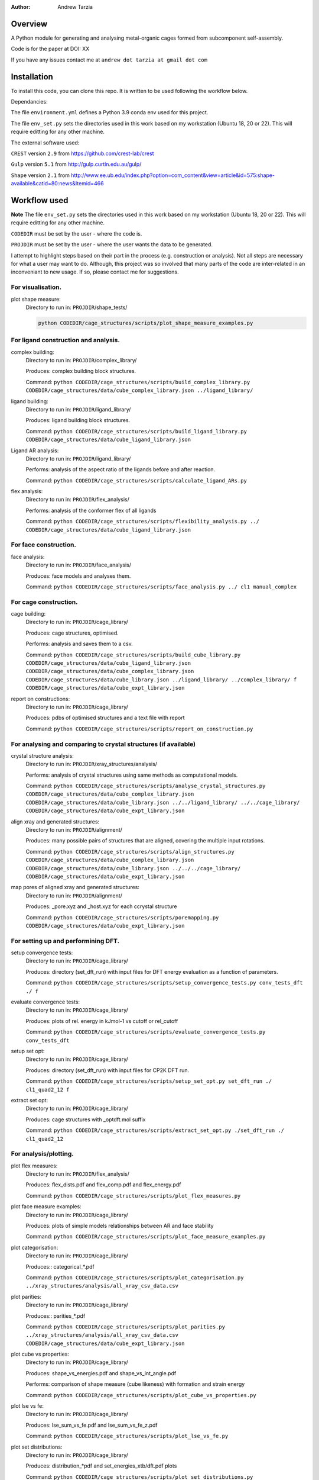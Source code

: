 :author: Andrew Tarzia

Overview
========

A Python module for generating and analysing metal-organic cages formed
from subcomponent self-assembly.

Code is for the paper at DOI: XX

If you have any issues contact me at ``andrew dot tarzia at gmail dot com``

Installation
============

To install this code, you can clone this repo. It is written to be used following the workflow below.

Dependancies:

The file ``environment.yml`` defines a Python 3.9 conda env used for this project.

The file ``env_set.py`` sets the directories used in this work based on my workstation (Ubuntu 18, 20 or 22). This will require editting for any other machine.

The external software used:

``CREST`` version ``2.9`` from https://github.com/crest-lab/crest

``Gulp`` version ``5.1`` from http://gulp.curtin.edu.au/gulp/

``Shape`` version ``2.1`` from http://www.ee.ub.edu/index.php?option=com_content&view=article&id=575:shape-available&catid=80:news&Itemid=466


Workflow used
=============

**Note** The file ``env_set.py`` sets the directories used in this work based on my workstation (Ubuntu 18, 20 or 22). This will require editting for any other machine.

``CODEDIR`` must be set by the user - where the code is.

``PROJDIR`` must be set by the user - where the user wants the data to be generated.

I attempt to highlight steps based on their part in the process (e.g. construction or analysis). Not all steps are necessary for what a user may want to do. Although, this project was so involved that many parts of the code are inter-related in an inconveniant to new usage. If so, please contact me for suggestions.

For visualisation.
------------------

plot shape measure:
    Directory to run in: ``PROJDIR``/shape_tests/

    .. code-block::

        python CODEDIR/cage_structures/scripts/plot_shape_measure_examples.py


For ligand construction and analysis.
------------------

complex building:
    Directory to run in: ``PROJDIR``/complex_library/

    Produces: complex building block structures.

    Command: ``python CODEDIR/cage_structures/scripts/build_complex_library.py CODEDIR/cage_structures/data/cube_complex_library.json ../ligand_library/``


ligand building:
    Directory to run in: ``PROJDIR``/ligand_library/

    Produces: ligand building block structures.

    Command: ``python CODEDIR/cage_structures/scripts/build_ligand_library.py CODEDIR/cage_structures/data/cube_ligand_library.json``

Ligand AR analysis:
    Directory to run in: ``PROJDIR``/ligand_library/

    Performs: analysis of the aspect ratio of the ligands before and after reaction.

    Command: ``python CODEDIR/cage_structures/scripts/calculate_ligand_ARs.py``


flex analysis:
    Directory to run in: ``PROJDIR``/flex_analysis/

    Performs: analysis of the conformer flex of all ligands

    Command: ``python CODEDIR/cage_structures/scripts/flexibility_analysis.py ../ CODEDIR/cage_structures/data/cube_ligand_library.json``


For face construction.
------------------

face analysis:
    Directory to run in: ``PROJDIR``/face_analysis/

    Produces: face models and analyses them.

    Command: ``python CODEDIR/cage_structures/scripts/face_analysis.py ../ cl1 manual_complex``



For cage construction.
------------------

cage building:
    Directory to run in: ``PROJDIR``/cage_library/

    Produces: cage structures, optimised.

    Performs: analysis and saves them to a csv.

    Command: ``python CODEDIR/cage_structures/scripts/build_cube_library.py CODEDIR/cage_structures/data/cube_ligand_library.json CODEDIR/cage_structures/data/cube_complex_library.json CODEDIR/cage_structures/data/cube_library.json ../ligand_library/ ../complex_library/ f CODEDIR/cage_structures/data/cube_expt_library.json``

report on constructions:
    Directory to run in: ``PROJDIR``/cage_library/

    Produces: pdbs of optimised structures and a text file with report

    Command: ``python CODEDIR/cage_structures/scripts/report_on_construction.py``


For analysing and comparing to crystal structures (if available)
------------------

crystal structure analysis:
    Directory to run in: ``PROJDIR``/xray_structures/analysis/

    Performs: analysis of crystal structures using same methods as computational models.

    Command: ``python CODEDIR/cage_structures/scripts/analyse_crystal_structures.py CODEDIR/cage_structures/data/cube_complex_library.json CODEDIR/cage_structures/data/cube_library.json ../../ligand_library/ ../../cage_library/  CODEDIR/cage_structures/data/cube_expt_library.json``

align xray and generated structures:
    Directory to run in: ``PROJDIR``/alignment/

    Produces: many possible pairs of structures that are aligned, covering the multiple input rotations.

    Command: ``python CODEDIR/cage_structures/scripts/align_structures.py  CODEDIR/cage_structures/data/cube_complex_library.json CODEDIR/cage_structures/data/cube_library.json ../../../cage_library/  CODEDIR/cage_structures/data/cube_expt_library.json``

map pores of aligned xray and generated structures:
    Directory to run in: ``PROJDIR``/alignment/

    Produces: _pore.xyz and _host.xyz for each ccrystal structure

    Command: ``python CODEDIR/cage_structures/scripts/poremapping.py CODEDIR/cage_structures/data/cube_expt_library.json``


For setting up and performining DFT.
------------------

setup convergence tests:
    Directory to run in: ``PROJDIR``/cage_library/

    Produces: directory (set_dft_run) with input files for DFT energy evaluation as a function of parameters.

    Command: ``python CODEDIR/cage_structures/scripts/setup_convergence_tests.py conv_tests_dft ./ f``

evaluate convergence tests:
    Directory to run in: ``PROJDIR``/cage_library/

    Produces: plots of rel. energy in kJmol-1 vs cutoff or rel_cutoff

    Command: ``python CODEDIR/cage_structures/scripts/evaluate_convergence_tests.py conv_tests_dft``

setup set opt:
    Directory to run in: ``PROJDIR``/cage_library/

    Produces: directory (set_dft_run) with input files for CP2K DFT run.

    Command: ``python CODEDIR/cage_structures/scripts/setup_set_opt.py set_dft_run ./ cl1_quad2_12 f``

extract set opt:
    Directory to run in: ``PROJDIR``/cage_library/

    Produces: cage structures with _optdft.mol suffix

    Command: ``python CODEDIR/cage_structures/scripts/extract_set_opt.py ./set_dft_run ./ cl1_quad2_12``


For analysis/plotting.
------------------

plot flex measures:
    Directory to run in: ``PROJDIR``/flex_analysis/

    Produces: flex_dists.pdf and flex_comp.pdf and flex_energy.pdf

    Command: ``python CODEDIR/cage_structures/scripts/plot_flex_measures.py``

plot face measure examples:
    Directory to run in: ``PROJDIR``/cage_library/

    Produces: plots of simple models relationships between AR and face stability

    Command: ``python CODEDIR/cage_structures/scripts/plot_face_measure_examples.py``


plot categorisation:
    Directory to run in: ``PROJDIR``/cage_library/

    Produces:: categorical_*.pdf

    Command: ``python CODEDIR/cage_structures/scripts/plot_categorisation.py ../xray_structures/analysis/all_xray_csv_data.csv``


plot parities:
    Directory to run in: ``PROJDIR``/cage_library/

    Produces:: parities_*.pdf

    Command: ``python CODEDIR/cage_structures/scripts/plot_parities.py ../xray_structures/analysis/all_xray_csv_data.csv CODEDIR/cage_structures/data/cube_expt_library.json``

plot cube vs properties:
    Directory to run in: ``PROJDIR``/cage_library/

    Produces: shape_vs_energies.pdf and shape_vs_int_angle.pdf

    Performs: comparison of shape measure (cube likeness) with formation and strain energy

    Command: ``python CODEDIR/cage_structures/scripts/plot_cube_vs_properties.py``


plot lse vs fe:
    Directory to run in: ``PROJDIR``/cage_library/

    Produces: lse_sum_vs_fe.pdf and lse_sum_vs_fe_z.pdf

    Command: ``python CODEDIR/cage_structures/scripts/plot_lse_vs_fe.py``


plot set distributions:
    Directory to run in: ``PROJDIR``/cage_library/

    Produces: distribution_*pdf and set_energies_xtb/dft.pdf plots

    Command: ``python CODEDIR/cage_structures/scripts/plot_set_distributions.py``

plot symm distributions:
    Directory to run in: ``PROJDIR``/cage_library/

    Produces: sym_distribution_*.pdf figures

    Command: ``python CODEDIR/cage_structures/scripts/plot_symm_distributions.py``

decision tree:
    Directory to run in: ``PROJDIR``/cage_library/

    Produces: a decision tree plot — decision_tree.pdf

    Command: ``python CODEDIR/cage_structures/scripts/decision_tree.py``


plot znzn distributions:
    Directory to run in: ``PROJDIR``/cage_library/

    Produces: plots of zn-Zn distances for constructed and crystal structures.

    Command: ``python CODEDIR/cage_structures/scripts/plot_znzn_distributions.py ../xray_structures/analysis CODEDIR/cage_structures/data/cube_expt_library.json``

plot ligand properties:
    Directory to run in: ``PROJDIR``/cage_library/

    Produces: all_ligand_MM_vs_AR.pdf and all_ligand_properties.pdf

    Command: ``python CODEDIR/cage_structures/scripts/plot_ligand_properties.py CODEDIR/cage_structures/data/cube_expt_library.json``

plot td tl parity:
    Directory to run in: ``PROJDIR``/cage_library/

    Produces: td_tl parity plots.

    Command: ``python CODEDIR/cage_structures/scripts/plot_td_tl_parity.py``


Acknowledgements
================

I developed this code when I was working in the Jelfs group,
http://www.jelfs-group.org/.
